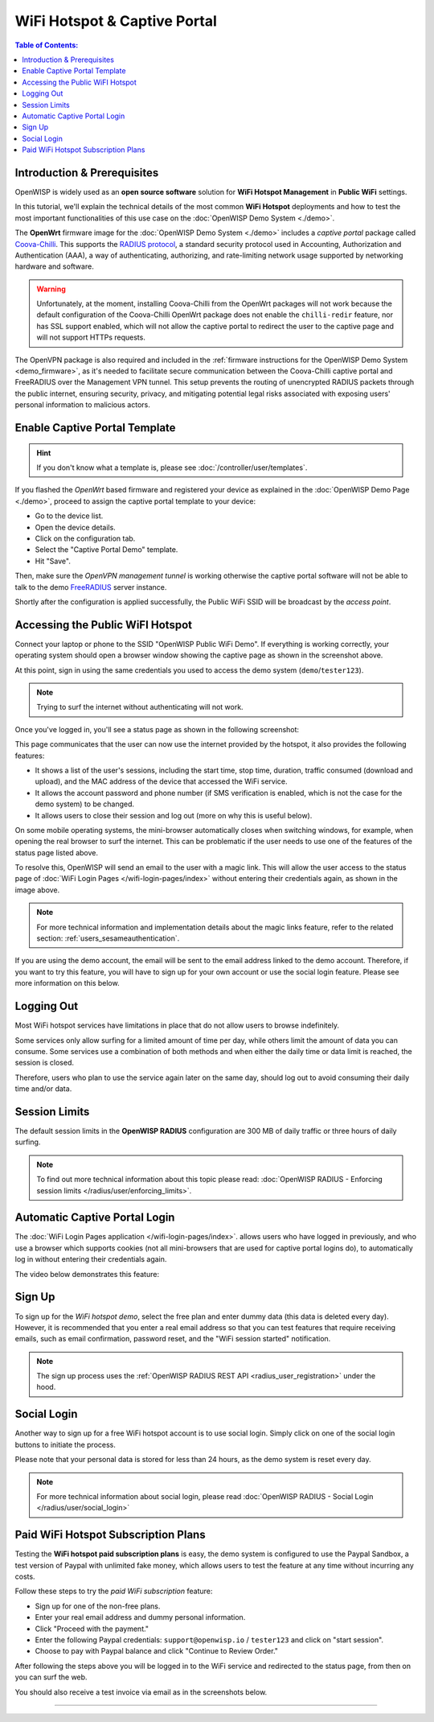 WiFi Hotspot & Captive Portal
=============================

.. image:: ../images/demo/openwisp-wifi-hotspot-demo.png
    :target: ../_images/openwisp-wifi-hotspot-demo.png

.. contents:: **Table of Contents**:
    :depth: 3
    :local:

Introduction & Prerequisites
----------------------------

OpenWISP is widely used as an **open source software** solution for **WiFi
Hotspot Management** in **Public WiFi** settings.

In this tutorial, we'll explain the technical details of the most common
**WiFi Hotspot** deployments and how to test the most important
functionalities of this use case on the :doc:`OpenWISP Demo System
<./demo>`.

.. image:: ../images/demo/openwrt-coova-chilli-firmware.png
    :target: ../_images/openwrt-coova-chilli-firmware.png
    :align: center

The **OpenWrt** firmware image for the :doc:`OpenWISP Demo System
<./demo>` includes a *captive portal* package called `Coova-Chilli
<https://coova.github.io/CoovaChilli/>`_. This supports the `RADIUS
protocol
<https://networkradius.com/doc/current/introduction/RADIUS.html>`_, a
standard security protocol used in Accounting, Authorization and
Authentication (AAA), a way of authenticating, authorizing, and
rate-limiting network usage supported by networking hardware and software.

.. warning::

    Unfortunately, at the moment, installing Coova-Chilli from the OpenWrt
    packages will not work because the default configuration of the
    Coova-Chilli OpenWrt package does not enable the ``chilli-redir``
    feature, nor has SSL support enabled, which will not allow the captive
    portal to redirect the user to the captive page and will not support
    HTTPs requests.

The OpenVPN package is also required and included in the :ref:`firmware
instructions for the OpenWISP Demo System <demo_firmware>`, as it's needed
to facilitate secure communication between the Coova-Chilli captive portal
and FreeRADIUS over the Management VPN tunnel. This setup prevents the
routing of unencrypted RADIUS packets through the public internet,
ensuring security, privacy, and mitigating potential legal risks
associated with exposing users' personal information to malicious actors.

Enable Captive Portal Template
------------------------------

.. image:: ../images/demo/captive-portal-demo.png
    :target: ../_images/captive-portal-demo.png

.. hint::

    If you don't know what a template is, please see
    :doc:`/controller/user/templates`.

If you flashed the *OpenWrt* based firmware and registered your device as
explained in the :doc:`OpenWISP Demo Page <./demo>`, proceed to assign the
captive portal template to your device:

- Go to the device list.
- Open the device details.
- Click on the configuration tab.
- Select the "Captive Portal Demo" template.
- Hit "Save".

Then, make sure the *OpenVPN management tunnel* is working otherwise the
captive portal software will not be able to talk to the demo `FreeRADIUS
<https://freeradius.org/>`_ server instance.

Shortly after the configuration is applied successfully, the Public WiFi
SSID will be broadcast by the *access point*.

Accessing the Public WiFI Hotspot
---------------------------------

Connect your laptop or phone to the SSID "OpenWISP Public WiFi Demo". If
everything is working correctly, your operating system should open a
browser window showing the captive page as shown in the screenshot above.

.. image:: ../images/demo/wifi-login-pages-public-wifi-hotspot.jpeg
    :target: ../_images/wifi-login-pages-public-wifi-hotspot.jpeg
    :width: 300
    :align: center

At this point, sign in using the same credentials you used to access the
demo system (``demo``/``tester123``).

.. note::

    Trying to surf the internet without authenticating will not work.

Once you've logged in, you'll see a status page as shown in the following
screenshot:

.. image:: ../images/demo/hotspot-status.jpeg
    :target: ../_images/hotspot-status.jpeg
    :width: 300
    :align: center

This page communicates that the user can now use the internet provided by
the hotspot, it also provides the following features:

- It shows a list of the user's sessions, including the start time, stop
  time, duration, traffic consumed (download and upload), and the MAC
  address of the device that accessed the WiFi service.
- It allows the account password and phone number (if SMS verification is
  enabled, which is not the case for the demo system) to be changed.
- It allows users to close their session and log out (more on why this is
  useful below).

On some mobile operating systems, the mini-browser automatically closes
when switching windows, for example, when opening the real browser to surf
the internet. This can be problematic if the user needs to use one of the
features of the status page listed above.

.. image:: ../images/demo/public-wifi-session-started.jpeg
    :target: ../_images/public-wifi-session-started.jpeg
    :width: 300
    :align: center

To resolve this, OpenWISP will send an email to the user with a magic
link. This will allow the user access to the status page of :doc:`WiFi
Login Pages </wifi-login-pages/index>` without entering their credentials
again, as shown in the image above.

.. note::

    For more technical information and implementation details about the
    magic links feature, refer to the related section:
    :ref:`users_sesameauthentication`.

If you are using the demo account, the email will be sent to the email
address linked to the demo account. Therefore, if you want to try this
feature, you will have to sign up for your own account or use the social
login feature. Please see more information on this below.

Logging Out
-----------

.. image:: ../images/demo/hotspot-logout.gif
    :target: ../_images/hotspot-logout.gif

Most WiFi hotspot services have limitations in place that do not allow
users to browse indefinitely.

Some services only allow surfing for a limited amount of time per day,
while others limit the amount of data you can consume. Some services use a
combination of both methods and when either the daily time or data limit
is reached, the session is closed.

Therefore, users who plan to use the service again later on the same day,
should log out to avoid consuming their daily time and/or data.

Session Limits
--------------

.. image:: ../images/demo/session-limit-exceeded.jpeg
    :target: ../_images/session-limit-exceeded.jpeg
    :width: 300
    :align: center

The default session limits in the **OpenWISP RADIUS** configuration are
300 MB of daily traffic or three hours of daily surfing.

.. note::

    To find out more technical information about this topic please read:
    :doc:`OpenWISP RADIUS - Enforcing session limits
    </radius/user/enforcing_limits>`.

.. _automatic_captive_portal_login:

Automatic Captive Portal Login
------------------------------

The :doc:`WiFi Login Pages application </wifi-login-pages/index>`. allows
users who have logged in previously, and who use a browser which supports
cookies (not all mini-browsers that are used for captive portal logins
do), to automatically log in without entering their credentials again.

The video below demonstrates this feature:

.. raw:: html

    <p style="text-align: center">
        <iframe
          width="100%"
          height="820"
          src="https://www.youtube.com/embed/wUTFte2at7o"
          title="WiFi Captive Portal Auto Login Feature of OpenWISP"
          frameborder="0"
          allow="accelerometer; autoplay; clipboard-write; encrypted-media; gyroscope; picture-in-picture; web-share"
          allowfullscreen>
        </iframe>
    </p>

Sign Up
-------

.. image:: ../images/demo/signup.png
    :target: ../_images/signup.png

To sign up for the *WiFi hotspot demo*, select the free plan and enter
dummy data (this data is deleted every day). However, it is recommended
that you enter a real email address so that you can test features that
require receiving emails, such as email confirmation, password reset, and
the "WiFi session started" notification.

.. note::

    The sign up process uses the :ref:`OpenWISP RADIUS REST API
    <radius_user_registration>` under the hood.

Social Login
------------

.. image:: ../images/demo/social-login.png
    :target: ../_images/social-login.png
    :align: center

Another way to sign up for a free WiFi hotspot account is to use social
login. Simply click on one of the social login buttons to initiate the
process.

Please note that your personal data is stored for less than 24 hours, as
the demo system is reset every day.

.. note::

    For more technical information about social login, please read
    :doc:`OpenWISP RADIUS - Social Login </radius/user/social_login>`

Paid WiFi Hotspot Subscription Plans
------------------------------------

.. raw:: html

    <p style="text-align: center">
        <iframe
          width="100%"
          height="820"
          src="https://www.youtube.com/embed/8zf-rDG0UjU"
          title="OpenWISP Paid WiFi Subscription Plans"
          frameborder="0"
          allow="accelerometer; autoplay; clipboard-write; encrypted-media; gyroscope; picture-in-picture; web-share"
          allowfullscreen>
        </iframe>
    </p>

Testing the **WiFi hotspot paid subscription plans** is easy, the demo
system is configured to use the Paypal Sandbox, a test version of Paypal
with unlimited fake money, which allows users to test the feature at any
time without incurring any costs.

Follow these steps to try the *paid WiFi subscription* feature:

- Sign up for one of the non-free plans.
- Enter your real email address and dummy personal information.
- Click "Proceed with the payment."
- Enter the following Paypal credentials: ``support@openwisp.io`` /
  ``tester123`` and click on "start session".
- Choose to pay with Paypal balance and click "Continue to Review Order."

After following the steps above you will be logged in to the WiFi service
and redirected to the status page, from then on you can surf the web.

You should also receive a test invoice via email as in the screenshots
below.

.. image:: ../images/demo/wifi-paid-plan-invoice-email.png
    :target: ../_images/wifi-paid-plan-invoice-email.png

.. image:: ../images/demo/wifi-paid-plan-invoice-sample.png
    :target: ../_images/wifi-paid-plan-invoice-sample.png

----

.. seealso::

    - :doc:`Open and/or WPA protected WiFi Access Point SSID
      <./wifi-access-point>`
    - :doc:`How to Set Up a Wireless Mesh Network <./mesh>`
    - :doc:`How to Set Up WPA Enterprise (EAP-TTLS-PAP) authentication
      <./wpa-enterprise-eap-ttls-pap>`
